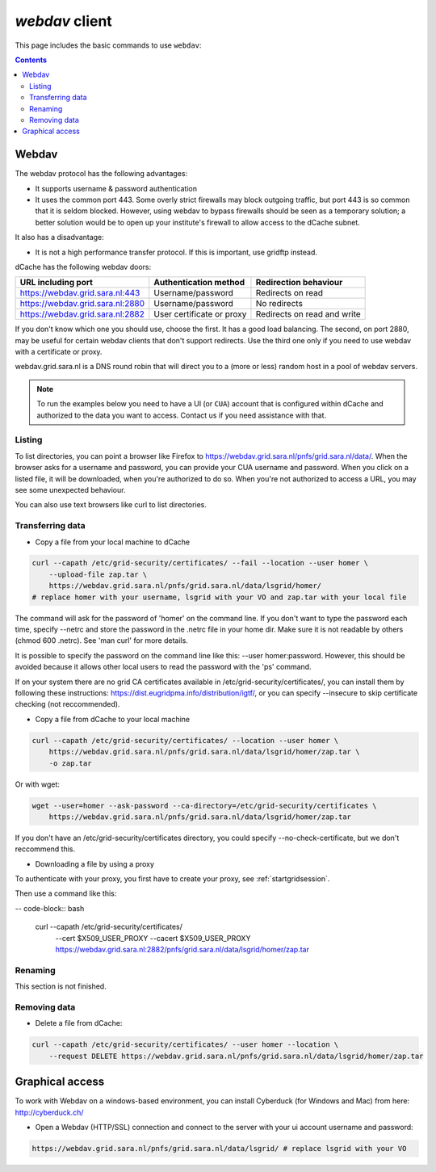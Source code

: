 .. _webdav:

***************
*webdav* client
***************

This page includes the basic commands to use ``webdav``:

.. contents:: 
    :depth: 4
 
======
Webdav
======

The webdav protocol has the following advantages:

* It supports username & password authentication
* It uses the common port 443. Some overly strict firewalls may block outgoing traffic, but port 443 is so common that it is seldom blocked. However, using webdav to bypass firewalls should be seen as a temporary solution; a better solution would be to open up your institute's firewall to allow access to the dCache subnet.

It also has a disadvantage:

* It is not a high performance transfer protocol. If this is important, use gridftp instead.

dCache has the following webdav doors:

+------------------------------------+-----------------------------+---------------------------------+
| URL including port                 | Authentication method       | Redirection behaviour           |
+====================================+=============================+=================================+
| https://webdav.grid.sara.nl:443    | Username/password           | Redirects on read               |
+------------------------------------+-----------------------------+---------------------------------+
| https://webdav.grid.sara.nl:2880   | Username/password           | No redirects                    |
+------------------------------------+-----------------------------+---------------------------------+
| https://webdav.grid.sara.nl:2882   | User certificate or proxy   | Redirects on read and write     |
+------------------------------------+-----------------------------+---------------------------------+

If you don't know which one you should use, choose the first. It has a good load balancing. The second, on port 2880, may be useful for certain webdav clients that don't support redirects. Use the third one only if you need to use webdav with a certificate or proxy.

webdav.grid.sara.nl is a DNS round robin that will direct you to a (more or less) random host in a pool of webdav servers.

.. note:: To run the examples below you need to have a UI (or ``CUA``) account that is configured within dCache and authorized to the data you want to access. Contact us if you need assistance with that.


Listing
=======

To list directories, you can point a browser like Firefox to https://webdav.grid.sara.nl/pnfs/grid.sara.nl/data/. When the browser asks for a username and password, you can provide your CUA username and password. When you click on a listed file, it will be downloaded, when you're authorized to do so. When you're not authorized to access a URL, you may see some unexpected behaviour.

You can also use text browsers like curl to list directories.


Transferring data
=================

* Copy a file from your local machine to dCache

.. code-block:: bash

  curl --capath /etc/grid-security/certificates/ --fail --location --user homer \
      --upload-file zap.tar \
      https://webdav.grid.sara.nl/pnfs/grid.sara.nl/data/lsgrid/homer/
  # replace homer with your username, lsgrid with your VO and zap.tar with your local file

The command will ask for the password of 'homer' on the command line. If you don't want to type the password each time, specify --netrc and store the password in the .netrc file in your home dir. Make sure it is not readable by others (chmod 600 .netrc). See 'man curl' for more details.

It is possible to specify the password on the command line like this: --user homer:password. However, this should be avoided because it allows other local users to read the password with the 'ps' command.

If on your system there are no grid CA certificates available in /etc/grid-security/certificates/, you can install them by following these instructions: https://dist.eugridpma.info/distribution/igtf/, or you can specify --insecure to skip certificate checking (not reccommended).

* Copy a file from dCache to your local machine

.. code-block:: bash
  
  curl --capath /etc/grid-security/certificates/ --location --user homer \
      https://webdav.grid.sara.nl/pnfs/grid.sara.nl/data/lsgrid/homer/zap.tar \
      -o zap.tar
  
Or with wget:
  
.. code-block:: bash

  wget --user=homer --ask-password --ca-directory=/etc/grid-security/certificates \
      https://webdav.grid.sara.nl/pnfs/grid.sara.nl/data/lsgrid/homer/zap.tar 

If you don't have an /etc/grid-security/certificates directory, you could specify --no-check-certificate, but we don't reccommend this.


* Downloading a file by using a proxy

To authenticate with your proxy, you first have to create your proxy, see :ref:`startgridsession`.

Then use a command like this:

-- code-block:: bash

  curl --capath /etc/grid-security/certificates/ \
      --cert $X509_USER_PROXY --cacert $X509_USER_PROXY \
      https://webdav.grid.sara.nl:2882/pnfs/grid.sara.nl/data/lsgrid/homer/zap.tar


Renaming
========

This section is not finished.


Removing data
=============

* Delete a file from dCache:

.. code-block:: bash

  curl --capath /etc/grid-security/certificates/ --user homer --location \
      --request DELETE https://webdav.grid.sara.nl/pnfs/grid.sara.nl/data/lsgrid/homer/zap.tar 


================
Graphical access
================
  
To work with Webdav on a windows-based environment, you can install Cyberduck (for Windows and Mac) from here: http://cyberduck.ch/

* Open a Webdav (HTTP/SSL) connection and connect to the server with your ui account username and password:

.. code-block:: bash

	https://webdav.grid.sara.nl/pnfs/grid.sara.nl/data/lsgrid/ # replace lsgrid with your VO
